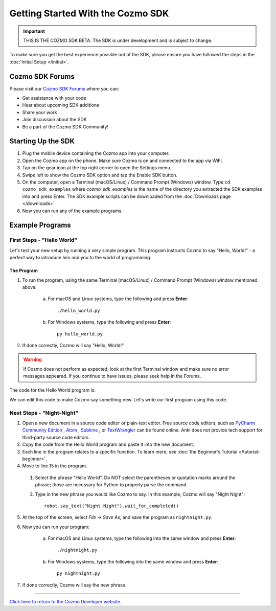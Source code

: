 ==================================
Getting Started With the Cozmo SDK
==================================

.. important:: THIS IS THE COZMO SDK BETA. The SDK is under development and is subject to change.

To make sure you get the best experience possible out of the SDK, please ensure you have followed the steps in the :doc:`Initial Setup </initial>`.

----------------
Cozmo SDK Forums
----------------

Please visit our `Cozmo SDK Forums <https://forums.anki.com/>`_ where you can:

* Get assistance with your code

* Hear about upcoming SDK additions

* Share your work

* Join discussion about the SDK

* Be a part of the Cozmo SDK Community!


-------------------
Starting Up the SDK
-------------------

1. Plug the mobile device containing the Cozmo app into your computer.
2. Open the Cozmo app on the phone. Make sure Cozmo is on and connected to the app via WiFi.
3. Tap on the gear icon at the top right corner to open the Settings menu.
4. Swipe left to show the Cozmo SDK option and tap the Enable SDK button.
5. On the computer, open a Terminal (macOS/Linux) / Command Prompt (Windows) window. Type ``cd cozmo_sdk_examples`` where *cozmo_sdk_examples* is the name of the directory you extracted the SDK examples into and press Enter. The SDK example scripts can be downloaded from the :doc:`Downloads page </downloads>`.
6. Now you can run any of the example programs.

----------------
Example Programs
----------------

^^^^^^^^^^^^^^^^^^^^^^^^^^^
First Steps - "Hello World"
^^^^^^^^^^^^^^^^^^^^^^^^^^^

Let's test your new setup by running a very simple program. This program instructs Cozmo to say "Hello, World!" - a perfect way to introduce him and you to the world of programming.

"""""""""""
The Program
"""""""""""

1. To run the program, using the same Terminal (macOS/Linux) / Command Prompt (Windows) window mentioned above:

    a. For macOS and Linux systems, type the following and press **Enter**::

        ./hello_world.py

    b. For Windows systems, type the following and press **Enter**::

        py hello_world.py

2. If done correctly, Cozmo will say "Hello, World!"

.. warning:: If Cozmo does not perform as expected, look at the first Terminal window and make sure no error messages appeared. If you continue to have issues, please seek help in the Forums.

The code for the Hello World program is:

.. code-block:: python
  :linenos:

  import sys

  import cozmo

  '''Hello World

  Make Cozmo say 'Hello World' in this simple Cozmo SDK example program.
  '''

  def run(sdk_conn):
    robot = sdk_conn.wait_for_robot()
    robot.say_text("Hello World").wait_for_completed()

  if __name__ == '__main__':
    cozmo.setup_basic_logging()

    try:
       cozmo.connect(run)
    except cozmo.ConnectionError as e:
       sys.exit("A connection error occurred: %s" % e)

We can edit this code to make Cozmo say something new. Let's write our first program using this code.

^^^^^^^^^^^^^^^^^^^^^^^^^^
Next Steps - "Night-Night"
^^^^^^^^^^^^^^^^^^^^^^^^^^

1. Open a new document in a source code editor or plain-text editor. Free source code editors, such as `PyCharm Community Edition <https://www.jetbrains.com/pycharm/>`_ , `Atom <https://atom.io>`_ , `Sublime <https://www.sublimetext.com>`_ , or `TextWrangler <http://www.barebones.com/products/textwrangler/>`_ can be found online. Anki does not provide tech support for third-party source code editors.

2. Copy the code from the Hello World program and paste it into the new document.
3. Each line in the program relates to a specific function. To learn more, see :doc:`the Beginner's Tutorial </tutorial-beginner>`.
4. Move to line 15 in the program.

  1. Select the phrase "Hello World". Do NOT select the parentheses or quotation marks around the phrase; those are necessary for Python to properly parse the command.
  2. Type in the new phrase you would like Cozmo to say. In this example, Cozmo will say "Night Night"::

      robot.say_text("Night Night").wait_for_completed()

5. At the top of the screen, select *File -> Save As*, and save the program as ``nightnight.py``.
6. Now you can run your program:

        a. For macOS and Linux systems, type the following into the same window and press **Enter**::

            ./nightnight.py

        b. For Windows systems, type the following into the same window and press **Enter**::

            py nightnight.py

7. If done correctly, Cozmo will say the new phrase.

----

`Click here to return to the Cozmo Developer website. <http://developer.anki.com>`_

